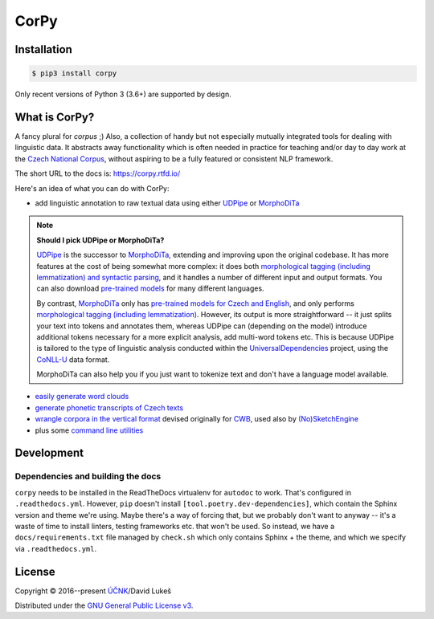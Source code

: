 =====
CorPy
=====

.. image:: https://readthedocs.org/projects/corpy/badge/?version=stable
   :target: https://corpy.readthedocs.io/en/stable/?badge=stable
   :alt: Documentation status

.. image:: https://badge.fury.io/py/corpy.svg
   :target: https://badge.fury.io/py/corpy
   :alt: PyPI package

.. image:: https://img.shields.io/badge/code%20style-black-000000.svg
   :target: https://github.com/python/black
   :alt: Code style

Installation
============

.. code:: bash

   $ pip3 install corpy

Only recent versions of Python 3 (3.6+) are supported by design.

What is CorPy?
==============

A fancy plural for *corpus* ;) Also, a collection of handy but not especially
mutually integrated tools for dealing with linguistic data. It abstracts away
functionality which is often needed in practice for teaching and/or day to day
work at the `Czech National Corpus <https://korpus.cz>`__, without aspiring to
be a fully featured or consistent NLP framework.

The short URL to the docs is: https://corpy.rtfd.io/

Here's an idea of what you can do with CorPy:

- add linguistic annotation to raw textual data using either `UDPipe
  <https://corpy.rtfd.io/en/stable/guides/udpipe.html>`__ or `MorphoDiTa
  <https://corpy.rtfd.io/en/stable/guides/morphodita.html>`__

.. note::

   **Should I pick UDPipe or MorphoDiTa?**

   UDPipe_ is the successor to MorphoDiTa_, extending and improving upon the
   original codebase. It has more features at the cost of being somewhat more
   complex: it does both `morphological tagging (including lemmatization) and
   syntactic parsing <https://corpy.rtfd.io/en/stable/guides/udpipe.html>`__,
   and it handles a number of different input and output formats. You can also
   download `pre-trained models <http://ufal.mff.cuni.cz/udpipe/models>`__ for
   many different languages.

   By contrast, MorphoDiTa_ only has `pre-trained models for Czech and English
   <http://ufal.mff.cuni.cz/morphodita/users-manual>`__, and only performs
   `morphological tagging (including lemmatization)
   <https://corpy.rtfd.io/en/stable/guides/morphodita.html>`__. However, its
   output is more straightforward -- it just splits your text into tokens and
   annotates them, whereas UDPipe can (depending on the model) introduce
   additional tokens necessary for a more explicit analysis, add multi-word
   tokens etc. This is because UDPipe is tailored to the type of linguistic
   analysis conducted within the UniversalDependencies_ project, using the
   CoNLL-U_ data format.

   MorphoDiTa can also help you if you just want to tokenize text and don't have
   a language model available.

.. _UDPipe: http://ufal.mff.cuni.cz/udpipe
.. _MorphoDiTa: http://ufal.mff.cuni.cz/morphodita
.. _UniversalDependencies: https://universaldependencies.org
.. _CoNLL-U: https://universaldependencies.org/format.html

- `easily generate word clouds
  <https://corpy.rtfd.io/en/stable/guides/vis.html>`__
- `generate phonetic transcripts of Czech texts
  <https://corpy.rtfd.io/en/stable/guides/phonetics_cs.html>`__
- `wrangle corpora in the vertical format
  <https://corpy.rtfd.io/en/stable/guides/vertical.html>`__ devised originally
  for `CWB <http://cwb.sourceforge.net/>`__, used also by `(No)SketchEngine
  <https://nlp.fi.muni.cz/trac/noske/>`__
- plus some `command line utilities
  <https://corpy.rtfd.io/en/stable/guides/cli.html>`__

.. development-marker

Development
===========

Dependencies and building the docs
----------------------------------

``corpy`` needs to be installed in the ReadTheDocs virtualenv for ``autodoc`` to
work. That's configured in ``.readthedocs.yml``. However, ``pip`` doesn't
install ``[tool.poetry.dev-dependencies]``, which contain the Sphinx version and
theme we're using. Maybe there's a way of forcing that, but we probably don't
want to anyway -- it's a waste of time to install linters, testing frameworks
etc. that won't be used. So instead, we have a ``docs/requirements.txt`` file
managed by ``check.sh`` which only contains Sphinx + the theme, and which we
specify via ``.readthedocs.yml``.

.. license-marker

License
=======

Copyright © 2016--present `ÚČNK <http://korpus.cz>`__/David Lukeš

Distributed under the `GNU General Public License v3
<http://www.gnu.org/licenses/gpl-3.0.en.html>`__.
